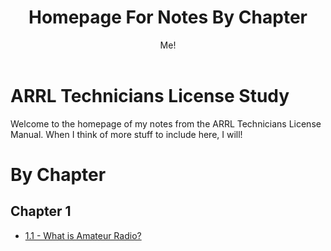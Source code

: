 #+TITLE: Homepage For Notes By Chapter
#+AUTHOR: Me!
* ARRL Technicians License Study
Welcome to the homepage of my notes from the ARRL Technicians License Manual. When I think of more stuff to include here, I will!

* By Chapter
** Chapter 1
- [[/home/gary/Documents/notes/ARRL/1/1_1-What-is-Amateur-Radio.org][1.1 - What is Amateur Radio?]]
